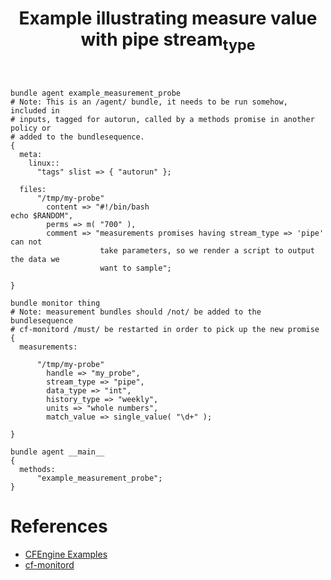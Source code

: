 :PROPERTIES:
:ID:       9fa353af-300d-4e0d-896d-940addb0aa72
:CREATED:  [2021-09-23 Thu 14:38]
:END:
#+title: Example illustrating measure value with pipe stream_type

#+begin_src cfengine3 :tangle measure_value_with_pipe_stream_type.cf 
  bundle agent example_measurement_probe
  # Note: This is an /agent/ bundle, it needs to be run somehow, included in
  # inputs, tagged for autorun, called by a methods promise in another policy or
  # added to the bundlesequence.
  {
    meta:
      linux::
        "tags" slist => { "autorun" };

    files:
        "/tmp/my-probe"
          content => "#!/bin/bash
  echo $RANDOM",
          perms => m( "700" ),
          comment => "measurements promises having stream_type => 'pipe' can not
                      take parameters, so we render a script to output the data we
                      want to sample";

  }

  bundle monitor thing
  # Note: measurement bundles should /not/ be added to the bundlesequence
  # cf-monitord /must/ be restarted in order to pick up the new promise
  {
    measurements:

        "/tmp/my-probe"
          handle => "my_probe",
          stream_type => "pipe",
          data_type => "int",
          history_type => "weekly",
          units => "whole numbers",
          match_value => single_value( "\d+" );

  }

  bundle agent __main__
  {
    methods:
        "example_measurement_probe";
  }
#+end_src 

* References
- [[id:38277465-771a-4db4-983a-8dfd434b1aff][CFEngine Examples]]
- [[id:99de5de8-26a7-4778-9251-05151523a5f7][cf-monitord]]
